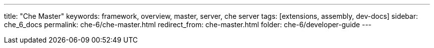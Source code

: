 ---
title: "Che Master"
keywords: framework, overview, master, server, che server
tags: [extensions, assembly, dev-docs]
sidebar: che_6_docs
permalink: che-6/che-master.html
redirect_from: che-master.html
folder: che-6/developer-guide
---


